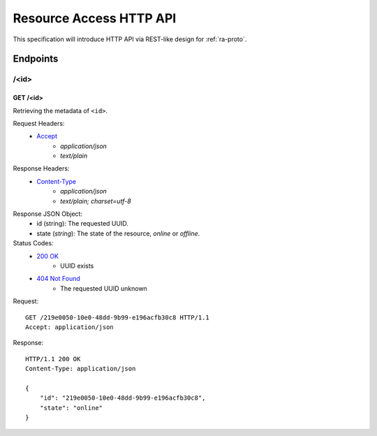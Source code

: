 Resource Access HTTP API
===============================================================================

This specification will introduce HTTP API via REST-like design for
:ref:`ra-proto`.


Endpoints
----------------------------------------------------------------------

/<id>
++++++++++++++++++++++++++++++++++++++++++++++++++++++++++++

GET /<id>
**************************************************

Retrieving the metadata of ``<id>``.

Request Headers:
    - `Accept`_
        - *application/json*
        - *text/plain*

Response Headers:
    - `Content-Type`_
        - *application/json*
        - *text/plain; charset=utf-8*

Response JSON Object:
    - id (string): The requested UUID.
    - state (*string*): The state of the resource, *online* or *offline*.

Status Codes:
    - `200 OK`_
        - UUID exists
    - `404 Not Found`_
        - The requested UUID unknown

Request::

    GET /219e0050-10e0-48dd-9b99-e196acfb30c8 HTTP/1.1
    Accept: application/json

Response::

    HTTP/1.1 200 OK
    Content-Type: application/json

    {
        "id": "219e0050-10e0-48dd-9b99-e196acfb30c8",
        "state": "online"
    }

.. _Accept: http://www.w3.org/Protocols/rfc2616/rfc2616-sec14.html#sec14.1
.. _Content-Type: http://www.w3.org/Protocols/rfc2616/rfc2616-sec14.html#sec14.17
.. _200 OK: http://www.w3.org/Protocols/rfc2616/rfc2616-sec10.html#sec10.2.1
.. _404 Not Found: http://www.w3.org/Protocols/rfc2616/rfc2616-sec10.html#sec10.4.5

